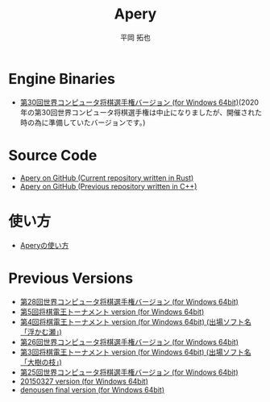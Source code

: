 #+TITLE: Apery
#+AUTHOR: 平岡 拓也
#+EMAIL: hiraoka64@gmail.com
* Engine Binaries
- [[https://github.com/HiraokaTakuya/apery_rust/releases/tag/v1.1.0][第30回世界コンピュータ将棋選手権バージョン (for Windows 64bit)]](2020年の第30回世界コンピュータ将棋選手権は中止になりましたが、開催された時の為に準備していたバージョンです。)

* Source Code
- [[https://github.com/HiraokaTakuya/apery_rust][Apery on GitHub (Current repository written in Rust)]]
- [[https://github.com/HiraokaTakuya/apery][Apery on GitHub (Previous repository written in C++)]]

* 使い方
- [[./howtouse.html][Aperyの使い方]]

* Previous Versions
- [[https://github.com/HiraokaTakuya/apery/releases/tag/WCSC28][第28回世界コンピュータ将棋選手権バージョン (for Windows 64bit)]]
- [[https://github.com/HiraokaTakuya/apery/releases/tag/SDT5][第5回将棋電王トーナメント version (for Windows 64bit)]]
- [[https://github.com/HiraokaTakuya/apery/releases/tag/SDT4][第4回将棋電王トーナメント version (for Windows 64bit) (出場ソフト名「浮かむ瀬」)]]
- [[https://github.com/HiraokaTakuya/apery/releases/tag/WCSC26][第26回世界コンピュータ将棋選手権バージョン (for Windows 64bit)]]
- [[https://github.com/HiraokaTakuya/apery/releases/tag/SDT3][第3回将棋電王トーナメント version (for Windows 64bit) (出場ソフト名「大樹の枝」)]]
- [[https://github.com/HiraokaTakuya/apery/releases/tag/WCSC25][第25回世界コンピュータ将棋選手権バージョン (for Windows 64bit)]]
- [[https://github.com/HiraokaTakuya/apery/releases/tag/20150327][20150327 version (for Windows 64bit)]]
- [[https://github.com/HiraokaTakuya/apery/releases/tag/denousen_final][denousen final version (for Windows 64bit)]]
